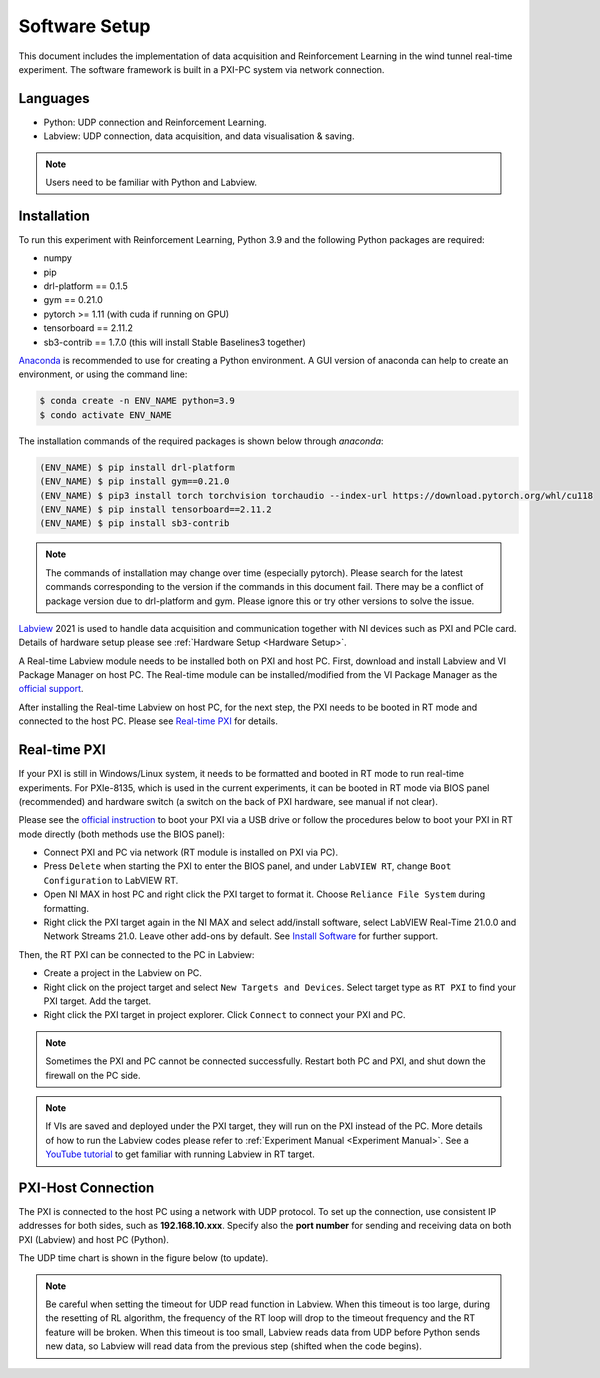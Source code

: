 .. _Software Setup:

Software Setup
==============

This document includes the implementation of data acquisition and Reinforcement Learning in the wind tunnel real-time experiment. The software framework is built in a PXI-PC system via network connection.

Languages
---------

* Python: UDP connection and Reinforcement Learning.
* Labview: UDP connection, data acquisition, and data visualisation & saving.

.. note::

   Users need to be familiar with Python and Labview.

.. _installation:

Installation
------------

To run this experiment with Reinforcement Learning, Python 3.9 and the following Python packages are required:

* numpy
* pip
* drl-platform == 0.1.5
* gym == 0.21.0
* pytorch >= 1.11 (with cuda if running on GPU)
* tensorboard == 2.11.2
* sb3-contrib == 1.7.0 (this will install Stable Baselines3 together)


`Anaconda <https://conda.io/projects/conda/en/latest/user-guide/index.html>`_ is recommended to use for creating a Python environment. A GUI version of anaconda can help to create an environment, or using the command line:

.. code-block:: console

   $ conda create -n ENV_NAME python=3.9
   $ condo activate ENV_NAME

The installation commands of the required packages is shown below through *anaconda*:

.. code-block:: console

   (ENV_NAME) $ pip install drl-platform
   (ENV_NAME) $ pip install gym==0.21.0
   (ENV_NAME) $ pip3 install torch torchvision torchaudio --index-url https://download.pytorch.org/whl/cu118
   (ENV_NAME) $ pip install tensorboard==2.11.2
   (ENV_NAME) $ pip install sb3-contrib

.. note::

   The commands of installation may change over time (especially pytorch). Please search for the latest commands corresponding to the version if the commands in this document fail.
   There may be a conflict of package version due to drl-platform and gym. Please ignore this or try other versions to solve the issue.

`Labview <https://www.ni.com/en-gb/shop/labview.html>`_ 2021 is used to handle data acquisition	and communication together with NI devices such as PXI and PCIe card. Details of hardware setup please see :ref:`Hardware Setup <Hardware Setup>`.

A Real-time Labview module needs to be installed both on PXI and host PC. First, download and install Labview and VI Package Manager on host PC. The Real-time module can be installed/modified from the VI Package Manager as the `official support <https://knowledge.ni.com/KnowledgeArticleDetails?id=kA03q000000x1r4CAA&l=en-GB>`_.

After installing the Real-time Labview on host PC, for the next step, the PXI needs to be booted in RT mode and connected to the host PC. Please see `Real-time PXI`_ for details.

.. _Real-time PXI:

Real-time PXI
-------------

If your PXI is still in Windows/Linux system, it needs to be formatted and booted in RT mode to run real-time experiments. For PXIe-8135, which is used in the current experiments, it can be booted in RT mode via BIOS panel (recommended) and hardware switch (a switch on the back of PXI hardware, see manual if not clear).

Please see the `official instruction <https://knowledge.ni.com/KnowledgeArticleDetails?id=kA03q000000YHpZCAW&l=en-GB>`_ to boot your PXI via a USB drive or follow the procedures below to boot your PXI in RT mode directly (both methods use the BIOS panel):

-  Connect PXI and PC via network (RT module is installed on PXI via PC).
-  Press ``Delete`` when starting the PXI to enter the BIOS panel, and under ``LabVIEW RT``, change ``Boot Configuration`` to LabVIEW RT.
-  Open NI MAX in host PC and right click the PXI target to format it. Choose ``Reliance File System`` during formatting.
-  Right click the PXI target again in the NI MAX and select add/install software, select LabVIEW Real-Time 21.0.0 and Network Streams 21.0. Leave other add-ons by default. See `Install Software <https://knowledge.ni.com/KnowledgeArticleDetails?id=kA03q000000YILGCA4&l=en-GB>`_ for further support.

Then, the RT PXI can be connected to the PC in Labview:

-  Create a project in the Labview on PC.
-  Right click on the project target and select ``New Targets and Devices``. Select target type as ``RT PXI`` to find your PXI target. Add the target.
-  Right click the PXI target in project explorer. Click ``Connect`` to connect your PXI and PC.

.. note::

   Sometimes the PXI and PC cannot be connected successfully. Restart both PC and PXI, and shut down the firewall on the PC side.

.. note::

   If VIs are saved and deployed under the PXI target, they will run on the PXI instead of the PC. More details of how to run the Labview codes please refer to :ref:`Experiment Manual <Experiment Manual>`. See a `YouTube tutorial <https://www.youtube.com/watch?v=I43pZm0SeCQ>`_ to get familiar with running Labview in RT target.

.. PXI-Host Connection:

PXI-Host Connection
-------------------

The PXI is connected to the host PC using a network with UDP protocol. To set up the connection, use consistent IP addresses for both sides, such as **192.168.10.xxx**. Specify also the **port number** for sending and receiving data on both PXI (Labview) and host PC (Python).


The UDP time chart is shown in the figure below (to update).

.. image:: /_static/img/TimeChart.png
   :align: center
   :scale: 60%

.. note::

   Be careful when setting the timeout for UDP read function in Labview. When this timeout is too large, during the resetting of RL algorithm, the frequency of the RT loop will drop to the timeout frequency and the RT feature will be broken. When this timeout is too small, Labview reads data from UDP before Python sends new data, so Labview will read data from the previous step (shifted when the code begins).




   
